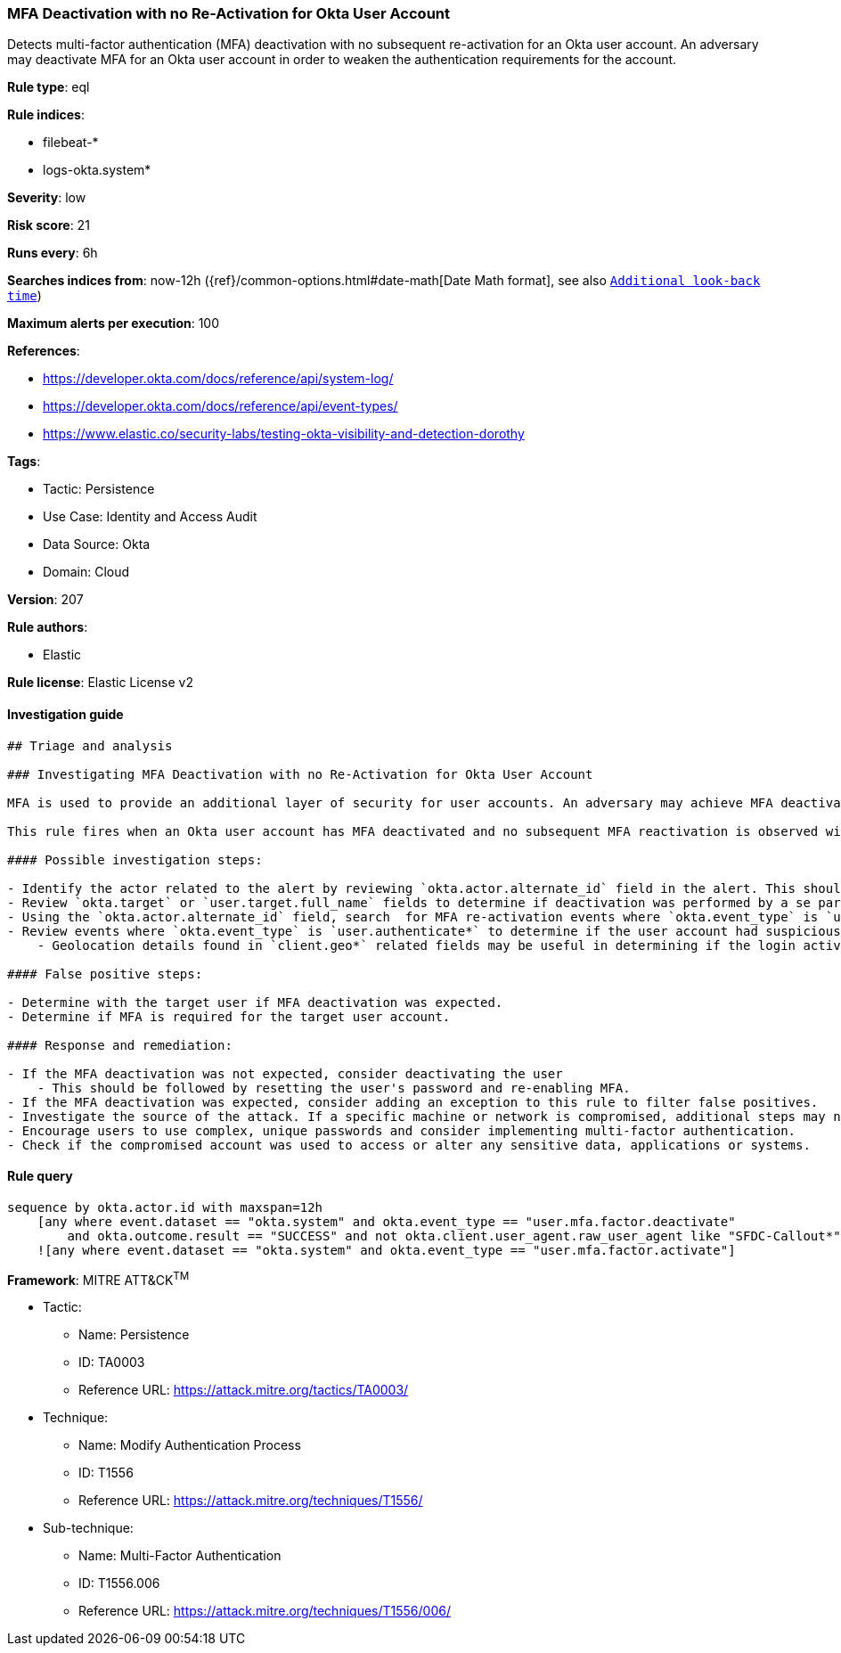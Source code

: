 [[prebuilt-rule-8-10-9-mfa-deactivation-with-no-re-activation-for-okta-user-account]]
=== MFA Deactivation with no Re-Activation for Okta User Account

Detects multi-factor authentication (MFA) deactivation with no subsequent re-activation for an Okta user account. An adversary may deactivate MFA for an Okta user account in order to weaken the authentication requirements for the account.

*Rule type*: eql

*Rule indices*: 

* filebeat-*
* logs-okta.system*

*Severity*: low

*Risk score*: 21

*Runs every*: 6h

*Searches indices from*: now-12h ({ref}/common-options.html#date-math[Date Math format], see also <<rule-schedule, `Additional look-back time`>>)

*Maximum alerts per execution*: 100

*References*: 

* https://developer.okta.com/docs/reference/api/system-log/
* https://developer.okta.com/docs/reference/api/event-types/
* https://www.elastic.co/security-labs/testing-okta-visibility-and-detection-dorothy

*Tags*: 

* Tactic: Persistence
* Use Case: Identity and Access Audit
* Data Source: Okta
* Domain: Cloud

*Version*: 207

*Rule authors*: 

* Elastic

*Rule license*: Elastic License v2


==== Investigation guide


[source, markdown]
----------------------------------
## Triage and analysis

### Investigating MFA Deactivation with no Re-Activation for Okta User Account

MFA is used to provide an additional layer of security for user accounts. An adversary may achieve MFA deactivation for an Okta user account to achieve persistence.

This rule fires when an Okta user account has MFA deactivated and no subsequent MFA reactivation is observed within 12 hours.

#### Possible investigation steps:

- Identify the actor related to the alert by reviewing `okta.actor.alternate_id` field in the alert. This should give the username of the account being targeted.
- Review `okta.target` or `user.target.full_name` fields to determine if deactivation was performed by a se parate user.
- Using the `okta.actor.alternate_id` field, search  for MFA re-activation events where `okta.event_type` is `user.mfa.factor.activate`.
- Review events where `okta.event_type` is `user.authenticate*` to determine if the user account had suspicious login activity.
    - Geolocation details found in `client.geo*` related fields may be useful in determining if the login activity was suspicious for this user.

#### False positive steps:

- Determine with the target user if MFA deactivation was expected.
- Determine if MFA is required for the target user account.

#### Response and remediation:

- If the MFA deactivation was not expected, consider deactivating the user
    - This should be followed by resetting the user's password and re-enabling MFA.
- If the MFA deactivation was expected, consider adding an exception to this rule to filter false positives.
- Investigate the source of the attack. If a specific machine or network is compromised, additional steps may need to be taken to address the issue.
- Encourage users to use complex, unique passwords and consider implementing multi-factor authentication.
- Check if the compromised account was used to access or alter any sensitive data, applications or systems.

----------------------------------

==== Rule query


[source, js]
----------------------------------
sequence by okta.actor.id with maxspan=12h
    [any where event.dataset == "okta.system" and okta.event_type == "user.mfa.factor.deactivate"
        and okta.outcome.result == "SUCCESS" and not okta.client.user_agent.raw_user_agent like "SFDC-Callout*"]
    ![any where event.dataset == "okta.system" and okta.event_type == "user.mfa.factor.activate"]

----------------------------------

*Framework*: MITRE ATT&CK^TM^

* Tactic:
** Name: Persistence
** ID: TA0003
** Reference URL: https://attack.mitre.org/tactics/TA0003/
* Technique:
** Name: Modify Authentication Process
** ID: T1556
** Reference URL: https://attack.mitre.org/techniques/T1556/
* Sub-technique:
** Name: Multi-Factor Authentication
** ID: T1556.006
** Reference URL: https://attack.mitre.org/techniques/T1556/006/
